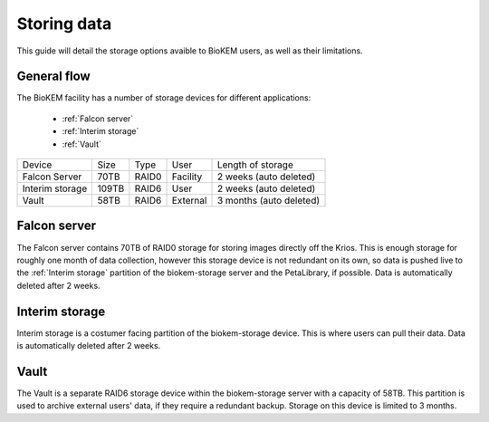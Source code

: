 Storing data
============

This guide will detail the storage options avaible to BioKEM users, as well as their 
limitations. 

General flow
------------
The BioKEM facility has a number of storage devices for different applications:

    - :ref:`Falcon server`
    - :ref:`Interim storage`
    - :ref:`Vault`

+----------------+--------+-------+----------+----------------------------+
| Device         | Size   | Type  | User     | Length of storage          |
+----------------+--------+-------+----------+----------------------------+
| Falcon Server  | 70TB   | RAID0 | Facility | 2 weeks (auto deleted)     |
+----------------+--------+-------+----------+----------------------------+
| Interim storage| 109TB  | RAID6 | User     | 2 weeks (auto deleted)     |
+----------------+--------+-------+----------+----------------------------+
| Vault          | 58TB   | RAID6 | External | 3 months (auto deleted)    |
+----------------+--------+-------+----------+----------------------------+

.. image:: images/schematic.png
   :width: 300
   :align: right

.. _Falcon server:

Falcon server
-------------
The Falcon server contains 70TB of RAID0 storage for storing images directly off the Krios. 
This is enough storage for roughly one month of data collection, however this
storage device is not redundant on its own, so data is pushed live to the 
:ref:`Interim storage` partition of the biokem-storage server and the PetaLibrary, if possible.
Data is automatically deleted after 2 weeks.

.. _Interim storage:

Interim storage
--------------
Interim storage is a costumer facing partition of the biokem-storage device. This is
where users can pull their data. Data is automatically deleted after 2 weeks. 

.. _Vault:

Vault
-----
The Vault is a separate RAID6 storage device within the biokem-storage server with
a capacity of 58TB. This partition is used to archive external users' data, if they
require a redundant backup. Storage on this device is limited to 3 months.   

